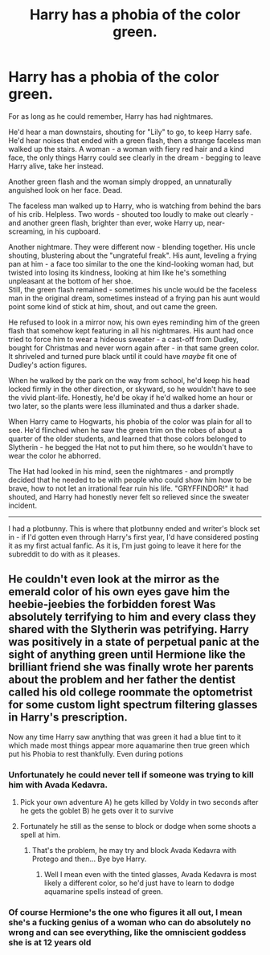 #+TITLE: Harry has a phobia of the color green.

* Harry has a phobia of the color green.
:PROPERTIES:
:Author: PsiGuy60
:Score: 77
:DateUnix: 1597521300.0
:DateShort: 2020-Aug-16
:FlairText: Prompt/Ficlet
:END:
For as long as he could remember, Harry has had nightmares.

He'd hear a man downstairs, shouting for "Lily" to go, to keep Harry safe. He'd hear noises that ended with a green flash, then a strange faceless man walked up the stairs. A woman - a woman with fiery red hair and a kind face, the only things Harry could see clearly in the dream - begging to leave Harry alive, take her instead.

Another green flash and the woman simply dropped, an unnaturally anguished look on her face. Dead.

The faceless man walked up to Harry, who is watching from behind the bars of his crib. Helpless. Two words - shouted too loudly to make out clearly - and another green flash, brighter than ever, woke Harry up, near-screaming, in his cupboard.

Another nightmare. They were different now - blending together. His uncle shouting, blustering about the "ungrateful freak". His aunt, leveling a frying pan at him - a face too similar to the one the kind-looking woman had, but twisted into losing its kindness, looking at him like he's something unpleasant at the bottom of her shoe.\\
Still, the green flash remained - sometimes his uncle would be the faceless man in the original dream, sometimes instead of a frying pan his aunt would point some kind of stick at him, shout, and out came the green.

He refused to look in a mirror now, his own eyes reminding him of the green flash that somehow kept featuring in all his nightmares. His aunt had once tried to force him to wear a hideous sweater - a cast-off from Dudley, bought for Christmas and never worn again after - in that same green color.\\
It shriveled and turned pure black until it could have /maybe/ fit one of Dudley's action figures.

When he walked by the park on the way from school, he'd keep his head locked firmly in the other direction, or skyward, so he wouldn't have to see the vivid plant-life. Honestly, he'd be okay if he'd walked home an hour or two later, so the plants were less illuminated and thus a darker shade.

When Harry came to Hogwarts, his phobia of the color was plain for all to see. He'd flinched when he saw the green trim on the robes of about a quarter of the older students, and learned that those colors belonged to Slytherin - he begged the Hat not to put him there, so he wouldn't have to wear the color he abhorred.

The Hat had looked in his mind, seen the nightmares - and promptly decided that he needed to be with people who could show him how to be brave, how to not let an irrational fear ruin his life. "GRYFFINDOR!" it had shouted, and Harry had honestly never felt so relieved since the sweater incident.

--------------

I had a plotbunny. This is where that plotbunny ended and writer's block set in - if I'd gotten even through Harry's first year, I'd have considered posting it as my first actual fanfic. As it is, I'm just going to leave it here for the subreddit to do with as it pleases.


** He couldn't even look at the mirror as the emerald color of his own eyes gave him the heebie-jeebies the forbidden forest Was absolutely terrifying to him and every class they shared with the Slytherin was petrifying. Harry was positively in a state of perpetual panic at the sight of anything green until Hermione like the brilliant friend she was finally wrote her parents about the problem and her father the dentist called his old college roommate the optometrist for some custom light spectrum filtering glasses in Harry's prescription.

Now any time Harry saw anything that was green it had a blue tint to it which made most things appear more aquamarine then true green which put his Phobia to rest thankfully. Even during potions
:PROPERTIES:
:Author: pygmypuffonacid
:Score: 33
:DateUnix: 1597531485.0
:DateShort: 2020-Aug-16
:END:

*** Unfortunately he could never tell if someone was trying to kill him with Avada Kedavra.
:PROPERTIES:
:Author: SenSlice
:Score: 20
:DateUnix: 1597534994.0
:DateShort: 2020-Aug-16
:END:

**** Pick your own adventure A) he gets killed by Voldy in two seconds after he gets the goblet B) he gets over it to survive
:PROPERTIES:
:Author: howAboutNextWeek
:Score: 7
:DateUnix: 1597536606.0
:DateShort: 2020-Aug-16
:END:


**** Fortunately he still as the sense to block or dodge when some shoots a spell at him.
:PROPERTIES:
:Author: NerdLife314
:Score: 3
:DateUnix: 1597542597.0
:DateShort: 2020-Aug-16
:END:

***** That's the problem, he may try and block Avada Kedavra with Protego and then... Bye bye Harry.
:PROPERTIES:
:Author: SenSlice
:Score: 2
:DateUnix: 1597546151.0
:DateShort: 2020-Aug-16
:END:

****** Well I mean even with the tinted glasses, Avada Kedavra is most likely a different color, so he'd just have to learn to dodge aquamarine spells instead of green.
:PROPERTIES:
:Author: NerdLife314
:Score: 3
:DateUnix: 1597546279.0
:DateShort: 2020-Aug-16
:END:


*** Of course Hermione's the one who figures it all out, I mean she's a fucking genius of a woman who can do absolutely no wrong and can see everything, like the omniscient goddess she is at 12 years old
:PROPERTIES:
:Author: White_fri2z
:Score: 1
:DateUnix: 1597674347.0
:DateShort: 2020-Aug-17
:END:
